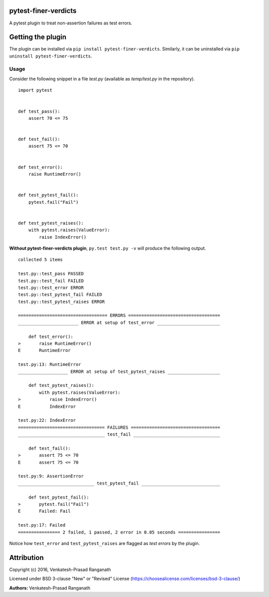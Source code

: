 pytest-finer-verdicts
=====================

A pytest plugin to treat non-assertion failures as test errors.

Getting the plugin
==================

The plugin can be installed via ``pip install pytest-finer-verdicts``.
Similarly, it can be uninstalled via
``pip uninstall pytest-finer-verdicts``.

Usage
-----

Consider the following snippet in a file *test.py* (available as
*temp/test.py* in the repository).

::

    import pytest


    def test_pass():
        assert 70 <= 75


    def test_fail():
        assert 75 <= 70


    def test_error():
        raise RuntimeError()


    def test_pytest_fail():
        pytest.fail("Fail")


    def test_pytest_raises():
        with pytest.raises(ValueError):
            raise IndexError()

**Without pytest-finer-verdicts plugin**, ``py.test test.py -v`` will
produce the following output.

::

    collected 5 items

    test.py::test_pass PASSED
    test.py::test_fail FAILED
    test.py::test_error ERROR
    test.py::test_pytest_fail FAILED
    test.py::test_pytest_raises ERROR

    ================================== ERRORS ===================================
    _______________________ ERROR at setup of test_error ________________________

        def test_error():
    >       raise RuntimeError()
    E       RuntimeError

    test.py:13: RuntimeError
    ___________________ ERROR at setup of test_pytest_raises ____________________

        def test_pytest_raises():
            with pytest.raises(ValueError):
    >           raise IndexError()
    E           IndexError

    test.py:22: IndexError
    ================================= FAILURES ==================================
    _________________________________ test_fail _________________________________

        def test_fail():
    >       assert 75 <= 70
    E       assert 75 <= 70

    test.py:9: AssertionError
    _____________________________ test_pytest_fail ______________________________

        def test_pytest_fail():
    >       pytest.fail("Fail")
    E       Failed: Fail

    test.py:17: Failed
    ================ 2 failed, 1 passed, 2 error in 0.05 seconds ================

Notice how ``test_error`` and ``test_pytest_raises`` are flagged as
*test errors* by the plugin.


Attribution
===========

Copyright (c) 2016, Venkatesh-Prasad Ranganath

Licensed under BSD 3-clause "New" or "Revised" License (https://choosealicense.com/licenses/bsd-3-clause/)

**Authors:** Venkatesh-Prasad Ranganath
